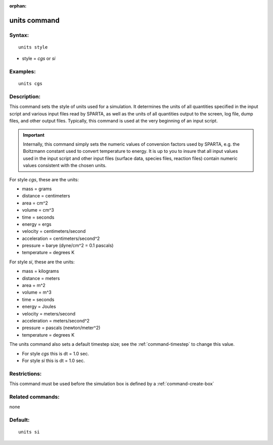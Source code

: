 :orphan:

.. index:: units



.. _command-units:

#############
units command
#############


*******
Syntax:
*******

::

   units style 

-  style = *cgs* or *si*

*********
Examples:
*********

::

   units cgs 

************
Description:
************

This command sets the style of units used for a simulation. It
determines the units of all quantities specified in the input script and
various input files read by SPARTA, as well as the units of all
quantities output to the screen, log file, dump files, and other output
files. Typically, this command is used at the very beginning of an input
script.

.. important:: Internally, this command simply sets the numeric values of conversion factors used by SPARTA, e.g. the Boltzmann constant used to convert temperature to energy. It is up to you to insure that all input values used in the input script and other input files (surface data, species files, reaction files) contain numeric values consistent with the chosen units.

For style *cgs*, these are the units:

-  mass = grams
-  distance = centimeters
-  area = cm^2
-  volume = cm^3
-  time = seconds
-  energy = ergs
-  velocity = centimeters/second
-  acceleration = centimeters/second^2
-  pressure = barye (dyne/cm^2 = 0.1 pascals)
-  temperature = degrees K

For style *si*, these are the units:

-  mass = kilograms
-  distance = meters
-  area = m^2
-  volume = m^3
-  time = seconds
-  energy = Joules
-  velocity = meters/second
-  acceleration = meters/second^2
-  pressure = pascals (newton/meter^2)
-  temperature = degrees K

The units command also sets a default timestep size; see the
:ref:`command-timestep` to change this value.

-  For style *cgs* this is dt = 1.0 sec.
-  For style *si* this is dt = 1.0 sec.

*************
Restrictions:
*************


This command must be used before the simulation box is defined by a :ref:`command-create-box`

*****************
Related commands:
*****************

none

********
Default:
********


::

   units si 
